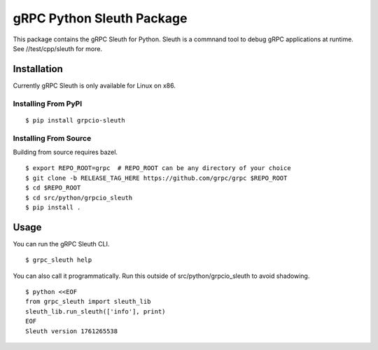 gRPC Python Sleuth Package
==========================

This package contains the gRPC Sleuth for Python. Sleuth is a commnand tool
to debug gRPC applications at runtime. See //test/cpp/sleuth for more.

Installation
------------

Currently gRPC Sleuth is only available for Linux on x86.

Installing From PyPI
~~~~~~~~~~~~~~~~~~~~

::

  $ pip install grpcio-sleuth


Installing From Source
~~~~~~~~~~~~~~~~~~~~~~

Building from source requires bazel.

::

  $ export REPO_ROOT=grpc  # REPO_ROOT can be any directory of your choice
  $ git clone -b RELEASE_TAG_HERE https://github.com/grpc/grpc $REPO_ROOT
  $ cd $REPO_ROOT
  $ cd src/python/grpcio_sleuth
  $ pip install .


Usage
-----

You can run the gRPC Sleuth CLI.

::

  $ grpc_sleuth help

You can also call it programmatically.
Run this outside of src/python/grpcio_sleuth to avoid shadowing.

::

  $ python <<EOF
  from grpc_sleuth import sleuth_lib
  sleuth_lib.run_sleuth(['info'], print)
  EOF
  Sleuth version 1761265538

